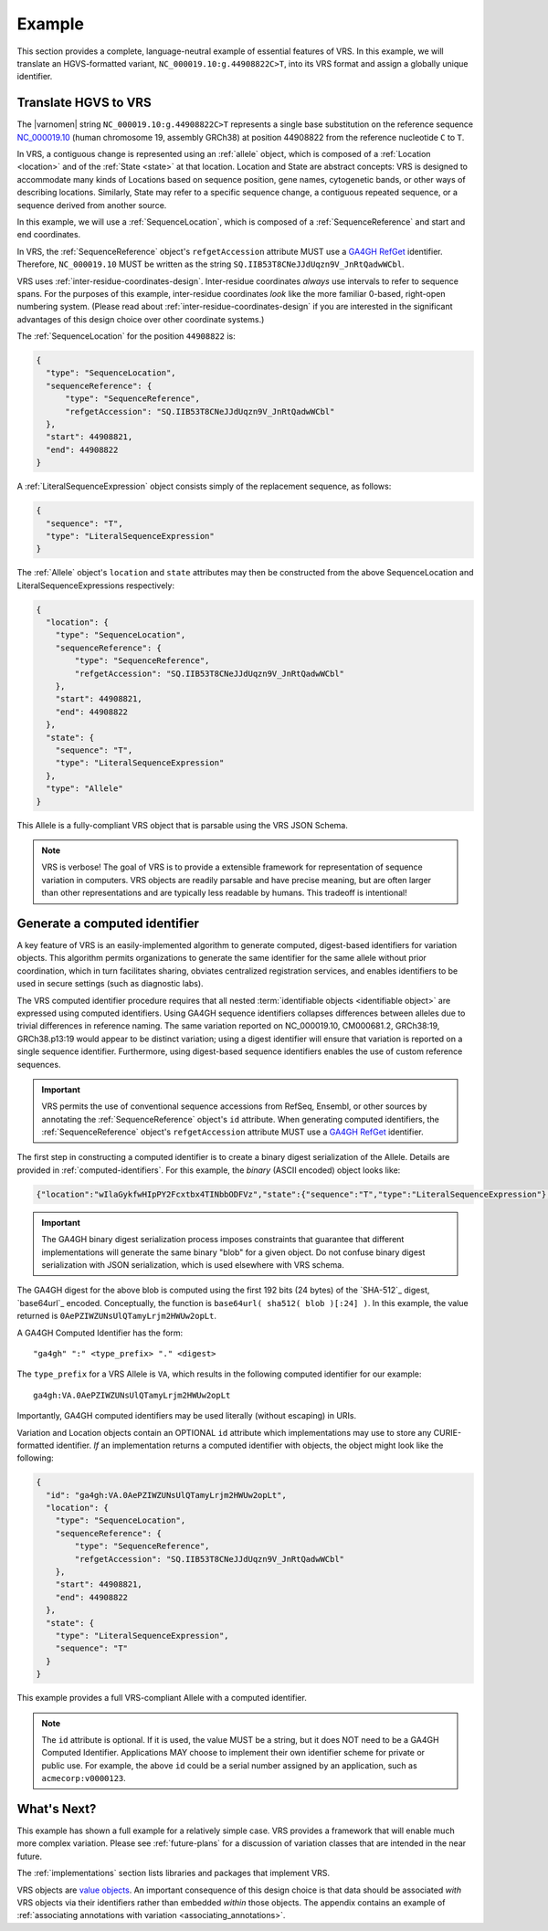 .. _example:

Example
!!!!!!!

This section provides a complete, language-neutral example of
essential features of VRS. In this example, we will translate an
HGVS-formatted variant, ``NC_000019.10:g.44908822C>T``, into its VRS
format and assign a globally unique identifier.

Translate HGVS to VRS
@@@@@@@@@@@@@@@@@@@@@

The |varnomen| string ``NC_000019.10:g.44908822C>T`` represents a
single base substitution on the reference sequence `NC_000019.10
<https://www.ncbi.nlm.nih.gov/nuccore/NC_000019.10>`_ (human
chromosome 19, assembly GRCh38) at position 44908822 from the
reference nucleotide ``C`` to ``T``.

In VRS, a contiguous change is represented using an :ref:`allele`
object, which is composed of a :ref:`Location <location>` and of the
:ref:`State <state>` at that location. Location and State are
abstract concepts: VRS is designed to accommodate many kinds of
Locations based on sequence position, gene names, cytogenetic bands, or
other ways of describing locations. Similarly, State may refer to a
specific sequence change, a contiguous repeated sequence, or a
sequence derived from another source.

In this example, we will use a :ref:`SequenceLocation`, which is
composed of a :ref:`SequenceReference` and start and end coordinates.

In VRS, the :ref:`SequenceReference` object's ``refgetAccession``
attribute MUST use a `GA4GH RefGet
<http://samtools.github.io/hts-specs/refget.html>`_ identifier.
Therefore, ``NC_000019.10`` MUST be written as the string
``SQ.IIB53T8CNeJJdUqzn9V_JnRtQadwWCbl``.

VRS uses :ref:`inter-residue-coordinates-design`. Inter-residue
coordinates *always* use intervals to refer to sequence spans. For
the purposes of this example, inter-residue coordinates *look* like the
more familiar 0-based, right-open numbering system. (Please read
about :ref:`inter-residue-coordinates-design` if you are interested in
the significant advantages of this design choice over other coordinate
systems.)

The :ref:`SequenceLocation` for the position ``44908822`` is:

.. code-block:: json

    {
      "type": "SequenceLocation",
      "sequenceReference": {
          "type": "SequenceReference",
          "refgetAccession": "SQ.IIB53T8CNeJJdUqzn9V_JnRtQadwWCbl"
      },
      "start": 44908821,
      "end": 44908822
    }

A :ref:`LiteralSequenceExpression` object consists simply of the replacement sequence, as follows:

.. code-block:: json

    {
      "sequence": "T",
      "type": "LiteralSequenceExpression"
    }

The :ref:`Allele` object's ``location`` and ``state`` attributes may
then be constructed from the above SequenceLocation and
LiteralSequenceExpressions respectively:

.. code-block:: json

    {
      "location": {
        "type": "SequenceLocation",
        "sequenceReference": {
            "type": "SequenceReference",
            "refgetAccession": "SQ.IIB53T8CNeJJdUqzn9V_JnRtQadwWCbl"
        },
        "start": 44908821,
        "end": 44908822
      },
      "state": {
        "sequence": "T",
        "type": "LiteralSequenceExpression"
      },
      "type": "Allele"
    }


This Allele is a fully-compliant VRS object that is parsable using the
VRS JSON Schema.

.. note:: VRS is verbose! The goal of VRS is to provide a extensible
          framework for representation of sequence variation in
          computers. VRS objects are readily parsable and have precise
          meaning, but are often larger than other representations and
          are typically less readable by humans. This tradeoff is
          intentional!



Generate a computed identifier
@@@@@@@@@@@@@@@@@@@@@@@@@@@@@

A key feature of VRS is an easily-implemented algorithm to
generate computed, digest-based identifiers for variation objects.
This algorithm permits organizations to generate the same identifier
for the same allele without prior coordination, which in turn
facilitates sharing, obviates centralized registration services, and
enables identifiers to be used in secure settings (such as diagnostic
labs).

The VRS computed identifier procedure requires that all nested
:term:`identifiable objects <identifiable object>` are expressed using
computed identifiers. Using GA4GH sequence identifiers collapses
differences between alleles due to trivial differences in reference
naming. The same variation reported on NC_000019.10, CM000681.2,
GRCh38:19, GRCh38.p13:19 would appear to be distinct variation; using
a digest identifier will ensure that variation is reported on a single
sequence identifier. Furthermore, using digest-based sequence
identifiers enables the use of custom reference sequences.

.. important:: VRS permits the use of conventional sequence accessions
               from RefSeq, Ensembl, or other sources by annotating the
               :ref:`SequenceReference` object's ``id`` attribute. When
               generating computed identifiers, the
               :ref:`SequenceReference` object's ``refgetAccession``
               attribute MUST use a `GA4GH RefGet
               <http://samtools.github.io/hts-specs/refget.html>`_
               identifier.

The first step in constructing a computed identifier is to create a
binary digest serialization of the Allele. Details are provided in
:ref:`computed-identifiers`. For this example, the *binary* (ASCII
encoded) object looks like:

.. code-block:: text

   {"location":"wIlaGykfwHIpPY2Fcxtbx4TINbbODFVz","state":{"sequence":"T","type":"LiteralSequenceExpression"},"type":"Allele"}

.. important:: The GA4GH binary digest serialization process imposes
               constraints that guarantee that different
               implementations will generate the same binary "blob"
               for a given object. Do not confuse binary digest
               serialization with JSON serialization, which is used
               elsewhere with VRS schema.

The GA4GH digest for the above blob is computed using the first 192
bits (24 bytes) of the `SHA-512`_ digest, `base64url`_ encoded.
Conceptually, the function is ``base64url( sha512( blob )[:24] )``. In
this example, the value returned is
``0AePZIWZUNsUlQTamyLrjm2HWUw2opLt``.

A GA4GH Computed Identifier has the form::

  "ga4gh" ":" <type_prefix> "." <digest>

The ``type_prefix`` for a VRS Allele is ``VA``, which results in the
following computed identifier for our example::

  ga4gh:VA.0AePZIWZUNsUlQTamyLrjm2HWUw2opLt

Importantly, GA4GH computed identifiers may be used literally (without
escaping) in URIs.

Variation and Location objects contain an OPTIONAL ``id`` attribute
which implementations may use to store any CURIE-formatted identifier.
*If* an implementation returns a computed identifier with objects, the
object might look like the following:

.. code-block:: json

    {
      "id": "ga4gh:VA.0AePZIWZUNsUlQTamyLrjm2HWUw2opLt",
      "location": {
        "type": "SequenceLocation",
        "sequenceReference": {
            "type": "SequenceReference",
            "refgetAccession": "SQ.IIB53T8CNeJJdUqzn9V_JnRtQadwWCbl"
        },
        "start": 44908821,
        "end": 44908822
      },
      "state": {
        "type": "LiteralSequenceExpression",
        "sequence": "T"
      }
    }

This example provides a full VRS-compliant Allele with a computed identifier.

.. note:: The ``id`` attribute is optional. If it is used, the value
          MUST be a string, but it does NOT need to be a GA4GH Computed
          Identifier. Applications MAY choose to implement their own
          identifier scheme for private or public use. For example,
          the above ``id`` could be a serial number assigned by an
          application, such as ``acmecorp:v0000123``.


What's Next?
@@@@@@@@@@@@

This example has shown a full example for a relatively simple case.
VRS provides a framework that will enable much more complex variation.
Please see :ref:`future-plans` for a discussion of variation classes
that are intended in the near future.

The :ref:`implementations` section lists libraries and packages that
implement VRS.

VRS objects are `value objects
<https://en.wikipedia.org/wiki/Value_object>`__. An important
consequence of this design choice is that data should be associated
*with* VRS objects via their identifiers rather than embedded *within*
those objects. The appendix contains an example of :ref:`associating
annotations with variation <associating_annotations>`.
